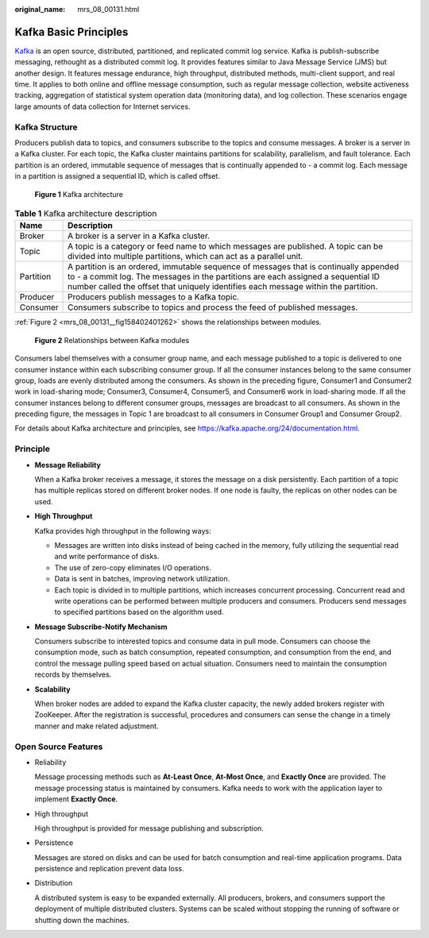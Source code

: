 :original_name: mrs_08_00131.html

.. _mrs_08_00131:

Kafka Basic Principles
======================

`Kafka <https://kafka.apache.org/>`__ is an open source, distributed, partitioned, and replicated commit log service. Kafka is publish-subscribe messaging, rethought as a distributed commit log. It provides features similar to Java Message Service (JMS) but another design. It features message endurance, high throughput, distributed methods, multi-client support, and real time. It applies to both online and offline message consumption, such as regular message collection, website activeness tracking, aggregation of statistical system operation data (monitoring data), and log collection. These scenarios engage large amounts of data collection for Internet services.

Kafka Structure
---------------

Producers publish data to topics, and consumers subscribe to the topics and consume messages. A broker is a server in a Kafka cluster. For each topic, the Kafka cluster maintains partitions for scalability, parallelism, and fault tolerance. Each partition is an ordered, immutable sequence of messages that is continually appended to - a commit log. Each message in a partition is assigned a sequential ID, which is called offset.


.. figure:: /_static/images/en-us_image_0000001349190373.png
   :alt: **Figure 1** Kafka architecture

   **Figure 1** Kafka architecture

.. table:: **Table 1** Kafka architecture description

   +-----------+-----------------------------------------------------------------------------------------------------------------------------------------------------------------------------------------------------------------------------------------------------------------+
   | Name      | Description                                                                                                                                                                                                                                                     |
   +===========+=================================================================================================================================================================================================================================================================+
   | Broker    | A broker is a server in a Kafka cluster.                                                                                                                                                                                                                        |
   +-----------+-----------------------------------------------------------------------------------------------------------------------------------------------------------------------------------------------------------------------------------------------------------------+
   | Topic     | A topic is a category or feed name to which messages are published. A topic can be divided into multiple partitions, which can act as a parallel unit.                                                                                                          |
   +-----------+-----------------------------------------------------------------------------------------------------------------------------------------------------------------------------------------------------------------------------------------------------------------+
   | Partition | A partition is an ordered, immutable sequence of messages that is continually appended to - a commit log. The messages in the partitions are each assigned a sequential ID number called the offset that uniquely identifies each message within the partition. |
   +-----------+-----------------------------------------------------------------------------------------------------------------------------------------------------------------------------------------------------------------------------------------------------------------+
   | Producer  | Producers publish messages to a Kafka topic.                                                                                                                                                                                                                    |
   +-----------+-----------------------------------------------------------------------------------------------------------------------------------------------------------------------------------------------------------------------------------------------------------------+
   | Consumer  | Consumers subscribe to topics and process the feed of published messages.                                                                                                                                                                                       |
   +-----------+-----------------------------------------------------------------------------------------------------------------------------------------------------------------------------------------------------------------------------------------------------------------+

:ref:`Figure 2 <mrs_08_00131__fig158402401262>` shows the relationships between modules.

.. _mrs_08_00131__fig158402401262:

.. figure:: /_static/images/en-us_image_0000001349110501.png
   :alt: **Figure 2** Relationships between Kafka modules

   **Figure 2** Relationships between Kafka modules

Consumers label themselves with a consumer group name, and each message published to a topic is delivered to one consumer instance within each subscribing consumer group. If all the consumer instances belong to the same consumer group, loads are evenly distributed among the consumers. As shown in the preceding figure, Consumer1 and Consumer2 work in load-sharing mode; Consumer3, Consumer4, Consumer5, and Consumer6 work in load-sharing mode. If all the consumer instances belong to different consumer groups, messages are broadcast to all consumers. As shown in the preceding figure, the messages in Topic 1 are broadcast to all consumers in Consumer Group1 and Consumer Group2.

For details about Kafka architecture and principles, see https://kafka.apache.org/24/documentation.html.

Principle
---------

-  **Message Reliability**

   When a Kafka broker receives a message, it stores the message on a disk persistently. Each partition of a topic has multiple replicas stored on different broker nodes. If one node is faulty, the replicas on other nodes can be used.

-  **High Throughput**

   Kafka provides high throughput in the following ways:

   -  Messages are written into disks instead of being cached in the memory, fully utilizing the sequential read and write performance of disks.
   -  The use of zero-copy eliminates I/O operations.
   -  Data is sent in batches, improving network utilization.
   -  Each topic is divided in to multiple partitions, which increases concurrent processing. Concurrent read and write operations can be performed between multiple producers and consumers. Producers send messages to specified partitions based on the algorithm used.

-  **Message Subscribe-Notify Mechanism**

   Consumers subscribe to interested topics and consume data in pull mode. Consumers can choose the consumption mode, such as batch consumption, repeated consumption, and consumption from the end, and control the message pulling speed based on actual situation. Consumers need to maintain the consumption records by themselves.

-  **Scalability**

   When broker nodes are added to expand the Kafka cluster capacity, the newly added brokers register with ZooKeeper. After the registration is successful, procedures and consumers can sense the change in a timely manner and make related adjustment.

Open Source Features
--------------------

-  Reliability

   Message processing methods such as **At-Least Once**, **At-Most Once**, and **Exactly Once** are provided. The message processing status is maintained by consumers. Kafka needs to work with the application layer to implement **Exactly Once**.

-  High throughput

   High throughput is provided for message publishing and subscription.

-  Persistence

   Messages are stored on disks and can be used for batch consumption and real-time application programs. Data persistence and replication prevent data loss.

-  Distribution

   A distributed system is easy to be expanded externally. All producers, brokers, and consumers support the deployment of multiple distributed clusters. Systems can be scaled without stopping the running of software or shutting down the machines.
